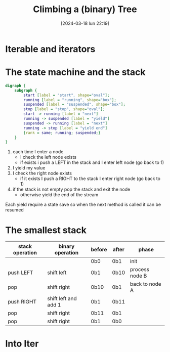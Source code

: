 #+ORG2BLOG:
#+DATE: [2024-03-18 lun 22:19]
#+OPTIONS: toc:nil num:nil todo:nil pri:nil tags:nil ^:nil
#+CATEGORY: Org2Blog, WordPress
#+TAGS: Emacs, Lisp
#+DESCRIPTION:
#+TITLE: Climbing a (binary) Tree
* Iterable and iterators
* The state machine and the stack

#+begin_src dot :file images/post012_climbing_state.png
digraph {
    subgraph {
        start [label = "start", shape="oval"];
        running [label = "running", shape="box"];
        suspended [label = "suspended", shape="box"];
        stop [label = "stop", shape="oval"];
        start -> running [label = "next"]
        running -> suspended [label = "yield"]
        suspended -> running [label = "next"]
        running -> stop [label = "yield end"]
        {rank = same; running; suspended;}
    }
}
#+end_src

#+RESULTS:
[[file:images/post012_climbing_state.png]]

1. each time I enter a node
   - I check the left node exists
   - if exists i push a LEFT in the stack and I enter left node (go back to 1)
2. I yield my value
3. I check the right node exists
   - if it exists I push a RIGHT to the stack I enter right node (go back to 1)
4. if the stack is not empty pop the stack and exit the node
   - otherwise yield the end of the stream

Each yield require a state save so when the next method is called it can be resumed
* The smallest stack

| stack operation | binary operation     | before | after | phase          |
|-----------------+----------------------+--------+-------+----------------|
|                 |                      | 0b0    | 0b1   | init           |
|-----------------+----------------------+--------+-------+----------------|
| push LEFT       | shift left           | 0b1    | 0b10  | process node B |
| pop             | shift right          | 0b10   | 0b1   | back to node A |
|-----------------+----------------------+--------+-------+----------------|
| push RIGHT      | shift left and add 1 | 0b1    | 0b11  |                |
| pop             | shift right          | 0b11   | 0b1   |                |
|-----------------+----------------------+--------+-------+----------------|
| pop             | shift right          | 0b1    | 0b0   |                |
* Into Iter
